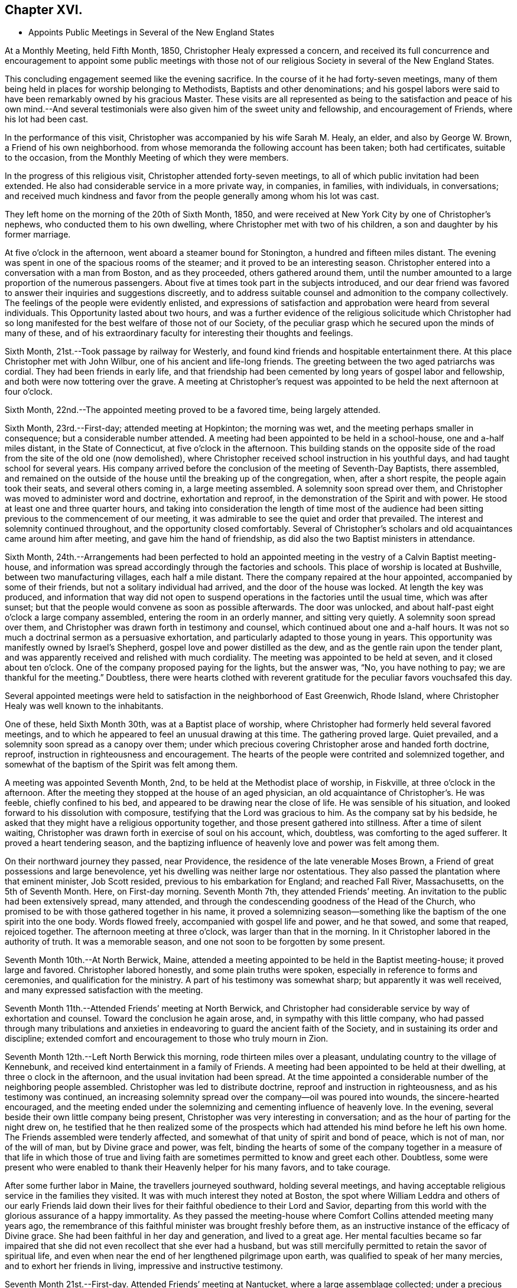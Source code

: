 == Chapter XVI.

[.chapter-synopsis]
* Appoints Public Meetings in Several of the New England States

At a Monthly Meeting, held Fifth Month, 1850, Christopher Healy expressed a concern,
and received its full concurrence and encouragement to appoint some public meetings
with those not of our religious Society in several of the New England States.

This concluding engagement seemed like the evening sacrifice.
In the course of it he had forty-seven meetings,
many of them being held in places for worship belonging to Methodists,
Baptists and other denominations;
and his gospel labors were said to have been remarkably owned by his gracious Master.
These visits are all represented as being to the satisfaction
and peace of his own mind.--And several testimonials were also
given him of the sweet unity and fellowship,
and encouragement of Friends, where his lot had been cast.

In the performance of this visit, Christopher was accompanied by his wife Sarah M. Healy,
an elder, and also by George W. Brown, a Friend of his own neighborhood.
from whose memoranda the following account has been taken; both had certificates,
suitable to the occasion, from the Monthly Meeting of which they were members.

In the progress of this religious visit, Christopher attended forty-seven meetings,
to all of which public invitation had been extended.
He also had considerable service in a more private way, in companies, in families,
with individuals, in conversations;
and received much kindness and favor from the
people generally among whom his lot was cast.

They left home on the morning of the 20th of Sixth Month, 1850,
and were received at New York City by one of Christopher`'s nephews,
who conducted them to his own dwelling, where Christopher met with two of his children,
a son and daughter by his former marriage.

At five o`'clock in the afternoon, went aboard a steamer bound for Stonington,
a hundred and fifteen miles distant.
The evening was spent in one of the spacious rooms of the steamer;
and it proved to be an interesting season.
Christopher entered into a conversation with a man from Boston, and as they proceeded,
others gathered around them,
until the number amounted to a large proportion of the numerous passengers.
About five at times took part in the subjects introduced,
and our dear friend was favored to answer their inquiries and suggestions discreetly,
and to address suitable counsel and admonition to the company collectively.
The feelings of the people were evidently enlisted,
and expressions of satisfaction and approbation were heard from several individuals.
This Opportunity lasted about two hours,
and was a further evidence of the religious solicitude which Christopher had
so long manifested for the best welfare of those not of our Society,
of the peculiar grasp which he secured upon the minds of many of these,
and of his extraordinary faculty for interesting their thoughts and feelings.

Sixth Month, 21st.--Took passage by railway for Westerly,
and found kind friends and hospitable entertainment there.
At this place Christopher met with John Wilbur, one of his ancient and life-long friends.
The greeting between the two aged patriarchs was cordial.
They had been friends in early life,
and that friendship had been cemented by long years of gospel labor and fellowship,
and both were now tottering over the grave.
A meeting at Christopher`'s request was appointed
to be held the next afternoon at four o`'clock.

Sixth Month, 22nd.--The appointed meeting proved to be a favored time,
being largely attended.

Sixth Month, 23rd.--First-day; attended meeting at Hopkinton; the morning was wet,
and the meeting perhaps smaller in consequence; but a considerable number attended.
A meeting had been appointed to be held in a school-house, one and a-half miles distant,
in the State of Connecticut, at five o`'clock in the afternoon.
This building stands on the opposite side of the road
from the site of the old one (now demolished),
where Christopher received school instruction in his youthful days,
and had taught school for several years.
His company arrived before the conclusion of the meeting of Seventh-Day Baptists,
there assembled,
and remained on the outside of the house until the breaking up of the congregation,
when, after a short respite, the people again took their seats,
and several others coming in, a large meeting assembled.
A solemnity soon spread over them,
and Christopher was moved to administer word and doctrine, exhortation and reproof,
in the demonstration of the Spirit and with power.
He stood at least one and three quarter hours,
and taking into consideration the length of time most of the audience
had been sitting previous to the commencement of our meeting,
it was admirable to see the quiet and order that prevailed.
The interest and solemnity continued throughout, and the opportunity closed comfortably.
Several of Christopher`'s scholars and old acquaintances came around him after meeting,
and gave him the hand of friendship, as did also the two Baptist ministers in attendance.

Sixth Month,
24th.--Arrangements had been perfected to hold an appointed
meeting in the vestry of a Calvin Baptist meeting-house,
and information was spread accordingly through the factories and schools.
This place of worship is located at Bushville, between two manufacturing villages,
each half a mile distant.
There the company repaired at the hour appointed, accompanied by some of their friends,
but not a solitary individual had arrived, and the door of the house was locked.
At length the key was produced,
and information that way did not open to suspend
operations in the factories until the usual time,
which was after sunset; but that the people would convene as soon as possible afterwards.
The door was unlocked, and about half-past eight o`'clock a large company assembled,
entering the room in an orderly manner, and sitting very quietly.
A solemnity soon spread over them,
and Christopher was drawn forth in testimony and counsel,
which continued about one and a-half hours.
It was not so much a doctrinal sermon as a persuasive exhortation,
and particularly adapted to those young in years.
This opportunity was manifestly owned by Israel`'s Shepherd,
gospel love and power distilled as the dew, and as the gentle rain upon the tender plant,
and was apparently received and relished with much cordiality.
The meeting was appointed to be held at seven, and it closed about ten o`'clock.
One of the company proposed paying for the lights, but the answer was, "`No,
you have nothing to pay; we are thankful for the meeting.`"
Doubtless,
there were hearts clothed with reverent gratitude for
the peculiar favors vouchsafed this day.

Several appointed meetings were held to satisfaction in
the neighborhood of East Greenwich,
Rhode Island, where Christopher Healy was well known to the inhabitants.

One of these, held Sixth Month 30th, was at a Baptist place of worship,
where Christopher had formerly held several favored meetings,
and to which he appeared to feel an unusual drawing at this time.
The gathering proved large.
Quiet prevailed, and a solemnity soon spread as a canopy over them;
under which precious covering Christopher arose and handed forth doctrine, reproof,
instruction in righteousness and encouragement.
The hearts of the people were contrited and solemnized together,
and somewhat of the baptism of the Spirit was felt among them.

A meeting was appointed Seventh Month, 2nd, to be held at the Methodist place of worship,
in Fiskville, at three o`'clock in the afternoon.
After the meeting they stopped at the house of an aged physician,
an old acquaintance of Christopher`'s. He was feeble, chiefly confined to his bed,
and appeared to be drawing near the close of life.
He was sensible of his situation, and looked forward to his dissolution with composure,
testifying that the Lord was gracious to him.
As the company sat by his bedside,
he asked that they might have a religious opportunity together,
and those present gathered into stillness.
After a time of silent waiting,
Christopher was drawn forth in exercise of soul on his account, which, doubtless,
was comforting to the aged sufferer.
It proved a heart tendering season,
and the baptizing influence of heavenly love and power was felt among them.

On their northward journey they passed, near Providence,
the residence of the late venerable Moses Brown,
a Friend of great possessions and large benevolence,
yet his dwelling was neither large nor ostentatious.
They also passed the plantation where that eminent minister,
Job Scott resided, previous to his embarkation for England; and reached Fall River,
Massachusetts, on the 5th of Seventh Month.
Here, on First-day morning.
Seventh Month 7th, they attended Friends`' meeting.
An invitation to the public had been extensively spread, many attended,
and through the condescending goodness of the Head of the Church,
who promised to be with those gathered together in his name,
it proved a solemnizing season--something like
the baptism of the one spirit into the one body.
Words flowed freely, accompanied with gospel life and power, and he that sowed,
and some that reaped, rejoiced together.
The afternoon meeting at three o`'clock, was larger than that in the morning.
In it Christopher labored in the authority of truth.
It was a memorable season, and one not soon to be forgotten by some present.

Seventh Month 10th.--At North Berwick, Maine,
attended a meeting appointed to be held in the Baptist meeting-house;
it proved large and favored.
Christopher labored honestly, and some plain truths were spoken,
especially in reference to forms and ceremonies, and qualification for the ministry.
A part of his testimony was somewhat sharp; but apparently it was well received,
and many expressed satisfaction with the meeting.

Seventh Month 11th.--Attended Friends`' meeting at North Berwick,
and Christopher had considerable service by way of exhortation and counsel.
Toward the conclusion he again arose, and, in sympathy with this little company,
who had passed through many tribulations and anxieties in
endeavoring to guard the ancient faith of the Society,
and in sustaining its order and discipline;
extended comfort and encouragement to those who truly mourn in Zion.

Seventh Month 12th.--Left North Berwick this morning,
rode thirteen miles over a pleasant, undulating country to the village of Kennebunk,
and received kind entertainment in a family of Friends.
A meeting had been appointed to be held at their dwelling,
at three o clock in the afternoon, and the usual invitation had been spread.
At the time appointed a considerable number of the neighboring people assembled.
Christopher was led to distribute doctrine, reproof and instruction in righteousness,
and as his testimony was continued,
an increasing solemnity spread over the company--oil was poured into wounds,
the sincere-hearted encouraged,
and the meeting ended under the solemnizing and cementing influence of heavenly love.
In the evening, several beside their own little company being present,
Christopher was very interesting in conversation;
and as the hour of parting for the night drew on,
he testified that he then realized some of the prospects which
had attended his mind before he left his own home.
The Friends assembled were tenderly affected,
and somewhat of that unity of spirit and bond of peace, which is not of man,
nor of the will of man, but by Divine grace and power, was felt,
binding the hearts of some of the company together in a
measure of that life in which those of true and living faith
are sometimes permitted to know and greet each other.
Doubtless,
some were present who were enabled to thank their Heavenly helper for his many favors,
and to take courage.

After some further labor in Maine, the travellers journeyed southward,
holding several meetings,
and having acceptable religious service in the families they visited.
It was with much interest they noted at Boston,
the spot where William Leddra and others of our early Friends laid down
their lives for their faithful obedience to their Lord and Savior,
departing from this world with the glorious assurance of a happy immortality.
As they passed the meeting-house where Comfort Collins attended meeting many years ago,
the remembrance of this faithful minister was brought freshly before them,
as an instructive instance of the efficacy of Divine grace.
She had been faithful in her day and generation, and lived to a great age.
Her mental faculties became so far impaired that she
did not even recollect that she ever had a husband,
but was still mercifully permitted to retain the savor of spiritual life,
and even when near the end of her lengthened pilgrimage upon earth,
was qualified to speak of her many mercies, and to exhort her friends in living,
impressive and instructive testimony.

Seventh Month 21st.--First-day.
Attended Friends`' meeting at Nantucket, where a large assemblage collected;
under a precious covering Christopher arose,
and delivered that which was given him for the people,
and it is trusted that many minds were instructed, and many hearts comforted.
The afternoon meeting was held at five o`'clock,
and it was estimated that over six hundred were in attendance.
Stillness soon prevailed throughout this large assembly,
and it was believed that many were truly gathered into the silence of all flesh,
and felt the precious influence of the Heavenly Father`'s love to extend to them,
solemnizing their feelings and increasing their faith.
Our dear friend was raised upon his feet,
and delivered a large testimony in gospel life and authority;
the mourners in Zion were comforted; the fearful in heart were encouraged;
the unfaithful were warned; the lukewarm were aroused;
and the wanderers were invited to return.
His testimony was somewhat close against those who take up carnal weapons,
and against those who preach for hire and divine for money;
but the power of truth reigned over all opposition,
and the meeting closed under the prevalence of solemn and contrited feelings,
to the praise of the great Master of assemblies,
who evidently had owned it and magnified himself therein.

After leaving Nantucket, Christopher Healy held a number of meetings in New Bedford,
Fall River, Newport and other places in that section of country.
In these his testimony was often close and plain,
clearly pointing out their withered condition to
those who wandered from the fold of Christ;
yet being delivered in the authority and with the love of the gospel,
and mingled with encouragement for those whose faces were turned Zionwards,
they were generally acceptable.
At one of these meetings, held in a Methodist meeting-house,
where Christopher had been led to criticize some of the
practices of other professors of Christianity,
the minister who usually officiated at the place remarked,
that he would be glad if their house could often be occupied in that way.
Near the conclusion of his account of this visit, his companion observed,
after alluding to the Christian boldness which
had marked the public labors of our friend,
"`Apparently his gospel labors have been very generally, and perhaps universally,
well received, much satisfaction there with has been expressed,
and we do not find that he offended any.
He has been divinely assisted in his goings forth, and we, his companions,
have been comforted in bearing him company.`"

The last of the meetings held on this journey was held at Westerly, Rhode Island,
Eighth Month 18th. The house was crowded, but the audience was quiet and attentive,
Christopher was again clothed with gospel life and power,
and handed forth that which was given him to distribute in right authority.
Several ministers of other denominations were present,
and although some plain and close testimony respecting hireling ministry,
and to the call to the ministry, went forth to all those whom it might concern,
yet it apparently was well received, and may, in the cool of the day,
have been remembered,
to the instruction in righteousness of some who were present on the interesting occasion.

Eighth Month 20th.--They arrived safely at their own homes.
Two months had been occupied in the performance of the visit,
and thirteen hundred miles had been traversed.
Christopher Healy brought home with him several certificates
of the unity of Friends with his labors during this visit.

After Christopher Healy returned from his religious visit to New England,
the last distant field of his gospel labors, bringing sheaves of peace with him,
and appreciating the favor of a safe return to his comfortable home,
he continued diligent in the attendance of the religious
meetings for worship and discipline of which he was a member.
He visited a neighboring Quarterly Meeting,
received his friends cordially at his own dwelling, and made several social visits.

Christopher Healy, as these minutes, with the whole of his memoranda, show,
was called to labor extensively in the cause of his dear Master,
whom he ever delighted to honor:
his meat and his drink being--in the expressive language of
conduct--to follow in the obedience which is of faith,
the undeceiving Light of Life.
And for others, the great desire of his heart appeared to be,
to bring them to Christ Jesus,--the ever-living and redeeming power--the
inexhaustible fountain of eternal excellency--the foundation of many generations.

In his ministry,
and in his conversation--in principle and practice--he
was engaged to uphold with faithfulness,
simplicity and zeal, the primitive doctrines of our beloved Society,
which he had early espoused for their purity,
and because of his love to their divine original.
He often dwelt upon our fallen and lost condition as children of the first Adam,
with the gradual and severe,
yet indispensable cleansing operation of that baptism which is
declared to be with the Holy Spirit and with fire;
as being that alone which can purify the soul from every defilement,
and restore it to a state of reconciliation and peace with God.
This inward work--the leavening and thoroughly changing power
of Christ`'s Holy Spirit received and cooperated with in the
heart--was much the theme of his exhortations and ministry.
So that truly may it be said of him,
that in his gospel labors both in public and in the more private circle,
he preached not himself, but Christ Jesus the Lord.
Thus Sarah (Lynes) Grubb, in one of her letters "`to a young Friend,`" writes:
"`Just now I recall to mind that Christopher Healy, from America,
told us in the Select Yearly Meeting (London), in a very impressive manner,
to '`let nothing move us from our steadfastness in Christ Jesus.`'`"

An outline of another discourse of his follows, as reported by a Friend in attendance,
at an appointed meeting at Germantown, Seventh Month, 12th, 1846. He arose,
with expressing his thankfulness that he knew and valued the Holy Scriptures,
which were "`profitable for doctrine, for reproof, for correction,
for instruction in righteousness: that the man of God may be perfect,
thoroughly furnished unto all good works;`" but adverted to the great
necessity there was that we should read them aright and understandingly.
He said he had the account of the transfiguration of the
blessed Savior brought to his remembrance this afternoon;
and he repeated the interesting incidents of the
account as given by the apostle:--when Peter said,
"`It is good for us to be here,`" and "`let us build three tabernacles,`" etc.
Christopher thought he was influenced by the Holy Spirit,
but he did not himself know why he thus spoke; saying,
"`Oh! how beautiful the instruction conveyed.`"
On the different portions of the account he very interestingly commented,
in his peculiar and striking manner: Moses, representing the Law; Elias,
whom our Savior himself declared to be John the Baptist, the forerunner,
typifying the preparatory dispensation with the elementary baptism;
and Christ the Promise--were here together on the Mount,
and a bright cloud overshadowed them.
The voice was heard from the cloud; not, hear them--Moses and Elias--but,
"`This is my beloved Son, hear him.`"
When the disciples heard it, they fell on their faces and were sore afraid.
And when they lifted up their eyes, they saw no man save Jesus only.
The representatives of the preceding dispensations were gone,
with their rituals and observances; and Christ only remained.
The purer dispensation to which the others led, was brought in.

He showed how, under the Law, it was said, "`You shall love your neighbor,
and hate your enemy:`" but Christ declared, "`I say unto you, love your enemies.`"--See,
friends, what a change!
The very root of wars and fightings was to be destroyed.
Here Christopher briefly showed the incompatibility of war with Christianity,
either offensive or defensive.
Some might say, why if you don`'t fight, the enemy might come and overpower us.
The Jews opposed the spread of right things upon the same ground, saying:
"`If we let this man alone, all men will believe on him,
and the Romans will come and take away both our place and nation.`"

He commented upon the offices of John the Baptist,
"`the voice of one crying in the wilderness,`" and his elementary baptism.
He said he thought some people did not rightly understand the Savior`'s words,
where he said, "`Among them that are born of women,
there has not arisen a greater than John the Baptist; notwithstanding,
he that is least in the kingdom of heaven is greater than he.`"
He did not mean to shut him out as a saint from the kingdom.
His work is accomplished, and he has entered into rest.
But the least child in the kingdom was greater than he.
John saw the fading of the legal dispensation, and warned the Jews no more to say,
"`We have Abraham to our father`" and he saw Christ`'s office and proclaimed,
"`Behold the Lamb of God.`"
"`I indeed baptize you with water, but there stands one among you, whom you know not;
He shall baptize you with the Holy Spirit and fire.`"
Ah! they did not know Christ; they would not receive him!
How many are there now in the same case!
Christopher then said he did not know that there were any here
who thought water baptism necessary to salvation.
But what was given him, he had to speak.

He proceeded to show the insufficiency of putting away the filth of the flesh,
and to testify concerning the baptism of the Holy Spirit and its purifying,
heart-changing effects, which were necessary to conversion and salvation.
Here he quoted the language, "`He that believes and is baptized shall be saved.`"
This was not a historical belief--a mere confession of
the name of Christ--but an operative one,
having the answer of a good conscience.--The text did not say,
has believed and has been baptized, but it is in the present tense,
"`believes and is baptized.`"
They might have known better, and then fallen away.--He knew there were many,
up and down, who held, "`once in grace,
always in grace,`" but this was totally at variance with our blessed Savior`'s
parable of the vine and the branches "`As the branch cannot bear fruit of itself,
except it abide in the vine, no more can you, except you abide in me.
I am the Vine, you are the branches; he that abides in me, and I in him,
the same brings forth much fruit; for without me you can do nothing.
If a man abide not in me, he is east forth as a branch, and is withered;
and men gather them, and cast them into the fire, and they are burned!`"
Now mark, friends, they had been engrafted into the vine, Christ Jesus,
and drew nourishment from it--had been in grace--but they had become withered,
fallen away, and fruitless--lost their state of grace.
The same effect follows unfaithfulness now.
When those who have known something of the Truth, fall away from it,
the men of this world gather them unto its associations, and its mixtures,
and confusions, and sad is their condition--even that of the unfruitful branches.
A feeling address was here briefly made to some who had known better days;
upon whom dryness and withering had crept;
that they might endeavor to know the holy circulation of the sap of life renewed.

He referred to the so-called "`ordinances`" the bread and wine, etc.,
and quoted the passages, "`The bread of God is He which comes down from heaven,
and gives life unto the world.`"
"`I am the bread of life,`" etc., and showed that this was no outward bread,
and that down to this very day his true disciples feed on him; He was their meat,
their sustenance; and He was also their drink, their refreshment.
You remember, most of you, what he said to the woman of Samaria, at Jacob`'s well.
Have not most of you read the account? (Though I do fear you don`'t read the
Scriptures as much as you ought to.) And He is still in his faithful followers,
a well of water springing up into everlasting life.

He addressed parents, particularly those in younger life,
with many little children around them, desiring them to come to Christ themselves,
that they might have something to give their dear children.
He gives liberally and without reproach.
